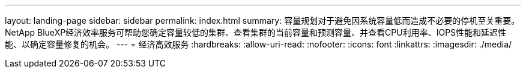 ---
layout: landing-page 
sidebar: sidebar 
permalink: index.html 
summary: 容量规划对于避免因系统容量低而造成不必要的停机至关重要。NetApp BlueXP经济效率服务可帮助您确定容量较低的集群、查看集群的当前容量和预测容量、并查看CPU利用率、IOPS性能和延迟性能、以确定容量修复的机会。 
---
= 经济高效服务
:hardbreaks:
:allow-uri-read: 
:nofooter: 
:icons: font
:linkattrs: 
:imagesdir: ./media/


